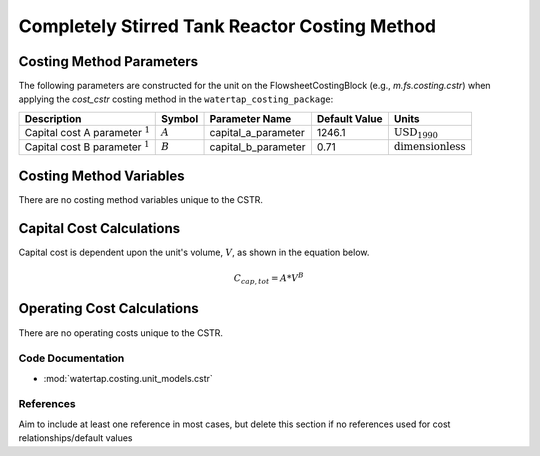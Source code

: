 Completely Stirred Tank Reactor Costing Method
===============================================

Costing Method Parameters
+++++++++++++++++++++++++

The following parameters are constructed for the unit on the FlowsheetCostingBlock (e.g., `m.fs.costing.cstr`) when applying the `cost_cstr` costing method in the ``watertap_costing_package``:

.. csv-table::
   :header: "Description", "Symbol", "Parameter Name", "Default Value", "Units"

   "Capital cost A parameter :math:`^1`", ":math:`A`", "capital_a_parameter", "1246.1", ":math:`\text{USD}_{1990}`"
   "Capital cost B parameter :math:`^1`", ":math:`B`", "capital_b_parameter", "0.71", ":math:`\text{dimensionless}`"

Costing Method Variables
++++++++++++++++++++++++

There are no costing method variables unique to the CSTR.

Capital Cost Calculations
+++++++++++++++++++++++++

Capital cost is dependent upon the unit's volume, :math:`V`, as shown in the equation below.

    .. math::

        C_{cap,tot} = A * V^{B}

 
Operating Cost Calculations
+++++++++++++++++++++++++++

There are no operating costs unique to the CSTR.
 
Code Documentation
------------------

* :mod:`watertap.costing.unit_models.cstr`

References
----------
Aim to include at least one reference in most cases, but delete this section if no references used for cost relationships/default values